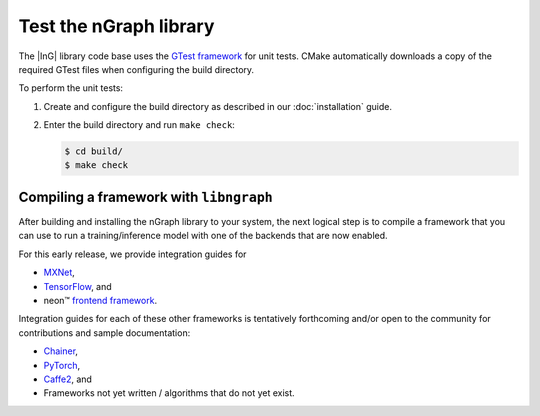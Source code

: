 .. testing-libngraph:

########################
Test the nGraph library
########################

The |InG| library code base uses the `GTest framework`_ for unit tests. CMake 
automatically downloads a copy of the required GTest files when configuring the 
build directory.

To perform the unit tests:

#. Create and configure the build directory as described in our 
   :doc:`installation` guide.

#. Enter the build directory and run ``make check``:
   
   .. code-block:: console

      $ cd build/
      $ make check


Compiling a framework with ``libngraph``
========================================

After building and installing the nGraph library to your system, the next 
logical step is to compile a framework that you can use to run a 
training/inference model with one of the backends that are now enabled.

For this early release, we provide integration guides for 

* `MXNet`_,  
* `TensorFlow`_, and
* neon™ `frontend framework`_.

Integration guides for each of these other frameworks is tentatively
forthcoming and/or open to the community for contributions and sample
documentation:

* `Chainer`_, 
* `PyTorch`_, 
* `Caffe2`_, and 
* Frameworks not yet written / algorithms that do not yet exist. 

.. _GTest framework: https://github.com/google/googletest.git
.. _MXNet: http://mxnet.incubator.apache.org/
.. _TensorFlow: https://www.tensorflow.org/
.. _Caffe2: https://github.com/caffe2/
.. _PyTorch: http://pytorch.org/
.. _Chainer: https://chainer.org/
.. _frontend framework: http://neon.nervanasys.com/index.html/

